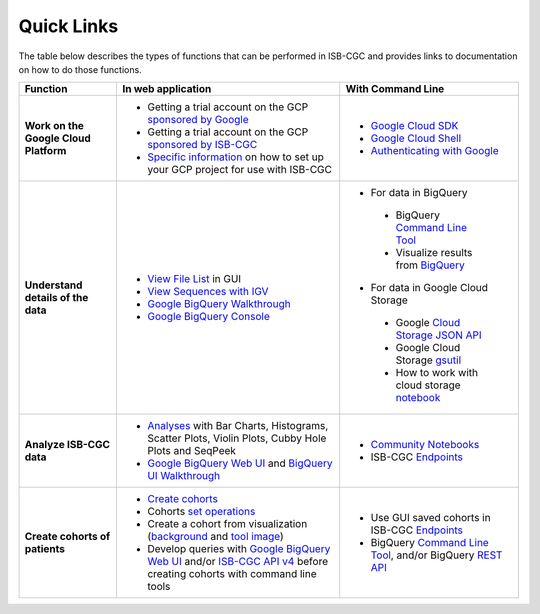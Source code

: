 **************************
Quick Links 
**************************

The table below describes the types of functions that can be performed in ISB-CGC and provides links to documentation on how to do those functions.


+---------------------------------------+---------------------------------------------------------------------------------------------------------------------------------------------------------------------------------------------------------------------------------------------------------------------------------------------+-------------------------------------------------------------------------------------------------------------------------------------------------------------------------------------------------------------------------------------------------------------------------------------------------+
|Function                               |In web application                                                                                                                                                                                                                                                                           |With Command Line                                                                                                                                                                                                                                                                                |
+=======================================+=============================================================================================================================================================================================================================================================================================+=================================================================================================================================================================================================================================================================================================+
|**Work on the Google Cloud Platform**  |                                                                                                                                                                                                                                                                                             |- `Google Cloud SDK <https://cloud.google.com/sdk/>`_                                                                                                                                                                                                                                            |
|                                       |- Getting a trial account on the GCP `sponsored by Google <https://console.developers.google.com/billing/freetrial>`_                                                                                                                                                                        |- `Google Cloud Shell <https://cloud.google.com/shell/docs/>`_                                                                                                                                                                                                                                   |
|                                       |- Getting a trial account on the GCP `sponsored by ISB-CGC <HowtoRequestCloudCredits.html>`_                                                                                                                                                                                                 |- `Authenticating with Google <gcp-info/gcp-info2/Setup.html#authenticategoogle>`_                                                                                                                                                                                                               |
|                                       |- `Specific information <https://isb-cancer-genomics-cloud.readthedocs.io/en/latest/sections/Gaining-Access-To-Controlled-Access-Data.html#accessing-controlled-data-from-a-gce-vm>`_ on how to set up your GCP project for use with ISB-CGC                                                 |                                                                                                                                                                                                                                                                                                 |
|                                       |                                                                                                                                                                                                                                                                                             |                                                                                                                                                                                                                                                                                                 |
|                                       |                                                                                                                                                                                                                                                                                             |                                                                                                                                                                                                                                                                                                 |
+---------------------------------------+---------------------------------------------------------------------------------------------------------------------------------------------------------------------------------------------------------------------------------------------------------------------------------------------+-------------------------------------------------------------------------------------------------------------------------------------------------------------------------------------------------------------------------------------------------------------------------------------------------+
|**Understand details of the data**     |- `View File List <webapp/Saved-Cohorts.html#viewfilelist>`_ in GUI                                                                                                                                                                                                                          |- For data in BigQuery                                                                                                                                                                                                                                                                           |
|                                       |- `View Sequences with IGV <webapp/IGV-Browser.html>`_                                                                                                                                                                                                                                       | - BigQuery `Command Line Tool <https://cloud.google.com/bigquery/bq-command-line-tool-quickstart>`_                                                                                                                                                                                             |
|                                       |- `Google BigQuery Walkthrough <progapi/bigqueryGUI/GettingStartedWithGoogleBigQuery.html>`_                                                                                                                                                                                                 | - Visualize results from `BigQuery <https://nbviewer.jupyter.org/github/isb-cgc/Community-Notebooks/blob/master/Notebooks/How_to_plot_BigQuery_results.ipynb>`_                                                                                                                                 |
|                                       |- `Google BigQuery Console <https://console.cloud.google.com/bigquery?>`_                                                                                                                                                                                                                    |- For data in Google Cloud Storage                                                                                                                                                                                                                                                               |
|                                       |                                                                                                                                                                                                                                                                                             | - Google `Cloud Storage JSON API <https://cloud.google.com/storage/docs/json_api/>`_                                                                                                                                                                                                            |
|                                       |                                                                                                                                                                                                                                                                                             | - Google Cloud Storage `gsutil <https://cloud.google.com/storage/docs/gsutil>`_                                                                                                                                                                                                                 |
|                                       |                                                                                                                                                                                                                                                                                             | - How to work with cloud storage `notebook <https://nbviewer.jupyter.org/github/isb-cgc/Community-Notebooks/blob/master/Notebooks/How_to_work_with_cloud_storage.ipynb>`_                                                                                                                       |
|                                       |                                                                                                                                                                                                                                                                                             |                                                                                                                                                                                                                                                                                                 |
|                                       |                                                                                                                                                                                                                                                                                             |                                                                                                                                                                                                                                                                                                 |
|                                       |                                                                                                                                                                                                                                                                                             |                                                                                                                                                                                                                                                                                                 |
|                                       |                                                                                                                                                                                                                                                                                             |                                                                                                                                                                                                                                                                                                 |
+---------------------------------------+---------------------------------------------------------------------------------------------------------------------------------------------------------------------------------------------------------------------------------------------------------------------------------------------+-------------------------------------------------------------------------------------------------------------------------------------------------------------------------------------------------------------------------------------------------------------------------------------------------+
|**Analyze ISB-CGC data**               |- `Analyses <webapp/Workbooks.html>`_ with Bar Charts, Histograms, Scatter Plots, Violin Plots, Cubby Hole Plots and SeqPeek                                                                                                                                                                 |- `Community Notebooks <https://isb-cancer-genomics-cloud.readthedocs.io/en/latest/sections/HowTos.html>`_                                                                                                                                                                                       |
|                                       |- `Google BigQuery Web UI <progapi/bigqueryGUI/GettingStartedWithGoogleBigQuery.html>`_  and `BigQuery UI Walkthrough <https://raw.githubusercontent.com/isb-cgc/readthedocs/master/docs/include/intro_to_BigQuery.pdf>`__                                                                   |- ISB-CGC `Endpoints <progapi/progAPI-v4/Programmatic-Demo.html>`_                                                                                                                                                                                                                               |
|                                       |                                                                                                                                                                                                                                                                                             |                                                                                                                                                                                                                                                                                                 |
+---------------------------------------+---------------------------------------------------------------------------------------------------------------------------------------------------------------------------------------------------------------------------------------------------------------------------------------------+-------------------------------------------------------------------------------------------------------------------------------------------------------------------------------------------------------------------------------------------------------------------------------------------------+
|**Create cohorts of patients**         |- `Create cohorts <webapp/Saved-Cohorts.html>`_                                                                                                                                                                                                                                              |- Use GUI saved cohorts in ISB-CGC `Endpoints <progapi/progAPI-v4/Programmatic-Demo.html>`_                                                                                                                                                                                                      |
|                                       |- Cohorts `set operations <webapp/Saved-Cohorts.html#set-operations>`_                                                                                                                                                                                                                       |- BigQuery `Command Line Tool <https://cloud.google.com/bigquery/bq-command-line-tool-quickstart>`_, and/or BigQuery `REST API <https://cloud.google.com/bigquery/bigquery-api-quickstart>`_                                                                                                     |
|                                       |- Create a cohort from visualization (`background <webapp/Saved-Cohorts.html#creating-a-cohort-from-a-visualization>`_ and `tool image <webapp/Workbooks.html#selectionicon>`_)                                                                                                              |                                                                                                                                                                                                                                                                                                 |
|                                       |- Develop queries with `Google BigQuery Web UI <progapi/bigqueryGUI/GettingStartedWithGoogleBigQuery.html>`_ and/or `ISB-CGC API v4 <https://api-dot-isb-cgc.appspot.com/v4/swagger/>`_ before creating cohorts with command line tools                                                      |                                                                                                                                                                                                                                                                                                 |
+---------------------------------------+---------------------------------------------------------------------------------------------------------------------------------------------------------------------------------------------------------------------------------------------------------------------------------------------+-------------------------------------------------------------------------------------------------------------------------------------------------------------------------------------------------------------------------------------------------------------------------------------------------+




